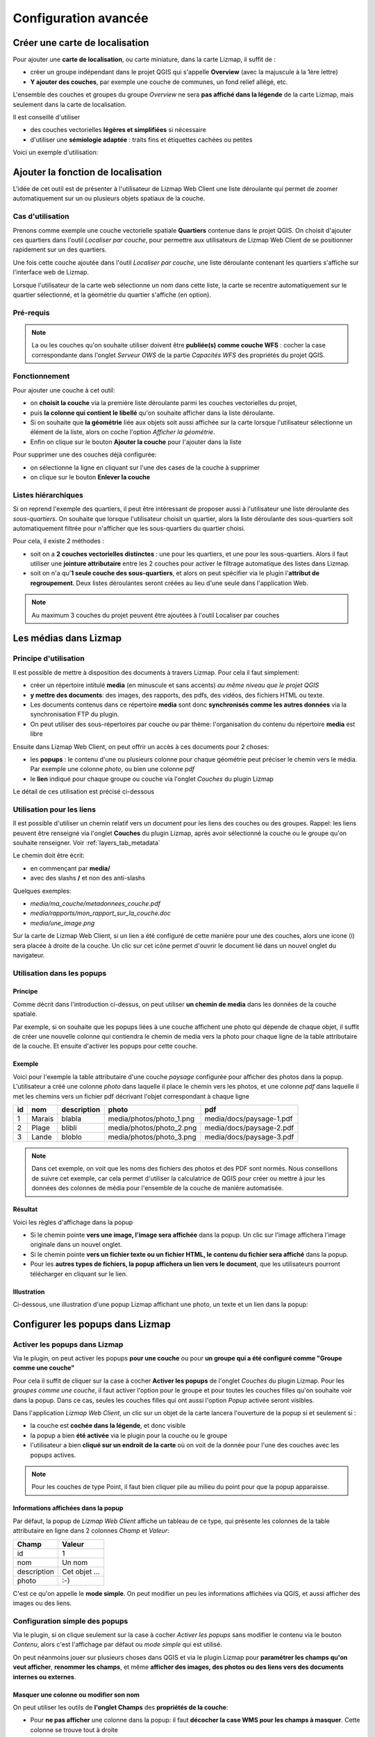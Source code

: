 ===============================================================
Configuration avancée
===============================================================

.. _overview_map:

Créer une carte de localisation
===============================================================

Pour ajouter une **carte de localisation**, ou carte miniature, dans la carte Lizmap, il suffit de :

* créer un groupe indépendant dans le projet QGIS qui s'appelle **Overview** (avec la majuscule à la 1ère lettre)
* **Y ajouter des couches**, par exemple une couche de communes, un fond relief allégé, etc.

L'ensemble des couches et groupes du groupe *Overview* ne sera **pas affiché dans la légende** de la carte Lizmap, mais seulement dans la carte de localisation.


Il est conseillé d'utiliser

* des couches vectorielles **légères et simplifiées** si nécessaire
* d'utiliser une **sémiologie adaptée** : traits fins et étiquettes cachées ou petites


Voici un exemple d'utilisation:

.. image:: ../MEDIA/features-overview.png
   :align: center
   :width: 60%

.. _locate_by_layer:

Ajouter la fonction de localisation
===============================================================

.. image:: ../MEDIA/interface-tools-tab-locate.png
   :align: center
   :width: 80%

L'idée de cet outil est de présenter à l'utilisateur de Lizmap Web Client une liste déroulante qui permet de zoomer automatiquement sur un ou plusieurs objets spatiaux de la couche.

Cas d'utilisation
------------------

Prenons comme exemple une couche vectorielle spatiale **Quartiers** contenue dans le projet QGIS. On choisit d'ajouter ces quartiers dans l'outil *Localiser par couche*, pour permettre aux utilisateurs de Lizmap Web Client de se positionner rapidement sur un des quartiers.

Une fois cette couche ajoutée dans l'outil *Localiser par couche*, une liste déroulante contenant les quartiers s'affiche sur l'interface web de Lizmap.

Lorsque l'utilisateur de la carte web sélectionne un nom dans cette liste, la carte se recentre automatiquement sur le quartier sélectionné, et la géométrie du quartier s'affiche (en option).


Pré-requis
------------

.. note:: La ou les couches qu'on souhaite utiliser doivent être **publiée(s) comme couche WFS** : cocher la case correspondante dans l'onglet *Serveur OWS* de la partie *Capacités WFS* des propriétés du projet QGIS.

Fonctionnement
---------------

Pour ajouter une couche à cet outil:

* on **choisit la couche** via la première liste déroulante parmi les couches vectorielles du projet,
* puis **la colonne qui contient le libellé** qu'on souhaite afficher dans la liste déroulante.
* Si on souhaite que **la géométrie** liée aux objets soit aussi affichée sur la carte lorsque l'utilisateur sélectionne un élément de la liste, alors on coche l'option *Afficher la géométrie*.
* Enfin on clique sur le bouton **Ajouter la couche** pour l'ajouter dans la liste

Pour supprimer une des couches déjà configurée:

* on sélectionne la ligne en cliquant sur l'une des cases de la couche à supprimer
* on clique sur le bouton **Enlever la couche**

Listes hiérarchiques
-----------------------

Si on reprend l'exemple des quartiers, il peut être intéressant de proposer aussi à l'utilisateur une liste déroulante des *sous-quartiers*. On souhaite que lorsque l'utilisateur choisit un quartier, alors la liste déroulante des sous-quartiers soit automatiquement filtrée pour n'afficher que les sous-quartiers du quartier choisi.

Pour cela, il existe 2 méthodes :

* soit on a **2 couches vectorielles distinctes** : une pour les quartiers, et une pour les sous-quartiers. Alors il faut utiliser une **jointure attributaire** entre les 2 couches pour activer le filtrage automatique des listes dans Lizmap.
* soit on n'a qu'**1 seule couche des sous-quartiers**, et alors on peut spécifier via le plugin l'**attribut de regroupement**. Deux listes déroulantes seront créées au lieu d'une seule dans l'application Web.


.. note:: Au maximum 3 couches du projet peuvent être ajoutées à l'outil Localiser par couches

.. _media_in_lizmap:

Les médias dans Lizmap
===============================================================

Principe d'utilisation
-----------------------

Il est possible de mettre à disposition des documents à travers Lizmap. Pour cela il faut simplement:

* créer un répertoire intitulé **media** (en minuscule et sans accents) *au même niveau que le projet QGIS*
* **y mettre des documents**: des images, des rapports, des pdfs, des vidéos, des fichiers HTML ou texte.
* Les documents contenus dans ce répertoire **media** sont donc **synchronisés comme les autres données** via la synchronisation FTP du plugin.
* On peut utiliser des sous-répertoires par couche ou par thème: l'organisation du contenu du répertoire **media** est libre

Ensuite dans Lizmap Web Client, on peut offrir un accès à ces documents pour 2 choses:

* les **popups** : le contenu d'une ou plusieurs colonne pour chaque géométrie peut préciser le chemin vers le média. Par exemple une colonne *photo*, ou bien une colonne *pdf*
* le **lien** indiqué pour chaque groupe ou couche via l'onglet *Couches* du plugin Lizmap

Le détail de ces utilisation est précisé ci-dessous


Utilisation pour les liens
---------------------------

Il est possible d'utiliser un chemin relatif vers un document pour les liens des couches ou des groupes. Rappel: les liens peuvent être renseigné via l'onglet **Couches** du plugin Lizmap, après avoir sélectionné la couche ou le groupe qu'on souhaite renseigner. Voir :ref:`layers_tab_metadata`

Le chemin doit être écrit:

* en commençant par **media/**
* avec des slashs **/** et non des anti-slashs

Quelques exemples:

* *media/ma_couche/metadonnees_couche.pdf*
* *media/rapports/mon_rapport_sur_la_couche.doc*
* *media/une_image.png*

Sur la carte de Lizmap Web Client, si un lien a été configuré de cette manière pour une des couches, alors une icone (i) sera placée à droite de la couche. Un clic sur cet icône permet d'ouvrir le document lié dans un nouvel onglet du navigateur.

  
Utilisation dans les popups
----------------------------

Principe
_________
Comme décrit dans l'introduction ci-dessus, on peut utiliser **un chemin de media** dans les données de la couche spatiale. 

Par exemple, si on souhaite que les popups liées à une couche affichent une photo qui dépende de chaque objet, il suffit de créer une nouvelle colonne qui contiendra le chemin de media vers la photo pour chaque ligne de la table attributaire de la couche. Et ensuite d'activer les popups pour cette couche.

Exemple
________

Voici pour l'exemple la table attributaire d'une couche *paysage* configurée pour afficher des photos dans la popup. L'utilisateur a créé une colonne *photo* dans laquelle il place le chemin vers les photos, et une colonne *pdf* dans laquelle il met les chemins vers un fichier pdf décrivant l'objet correspondant à chaque ligne

======  ======  ===========  ========================  ========================
id      nom     description  photo                     pdf
======  ======  ===========  ========================  ========================
1       Marais  blabla       media/photos/photo_1.png  media/docs/paysage-1.pdf
2       Plage   blibli       media/photos/photo_2.png  media/docs/paysage-2.pdf
3       Lande   bloblo       media/photos/photo_3.png  media/docs/paysage-3.pdf
======  ======  ===========  ========================  ========================

.. note:: Dans cet exemple, on voit que les noms des fichiers des photos et des PDF sont normés. Nous conseillons de suivre cet exemple, car cela permet d'utiliser la calculatrice de QGIS pour créer ou mettre à jour les données des colonnes de média pour l'ensemble de la couche de manière automatisée.

Résultat
_________

Voici les règles d'affichage dans la popup

* Si le chemin pointe **vers une image, l'image sera affichée** dans la popup. Un clic sur l'image affichera l'image originale dans un nouvel onglet. 
* Si le chemin pointe **vers un fichier texte ou un fichier HTML, le contenu du fichier sera affiché** dans la popup.
* Pour les **autres types de fichiers, la popup affichera un lien vers le document**, que les utilisateurs pourront télécharger en cliquant sur le lien.

Illustration
_____________

Ci-dessous, une illustration d'une popup Lizmap affichant une photo, un texte et un lien dans la popup:

.. image:: ../MEDIA/features-popup-photo-example.png
   :align: center
   :width: 90%
   
.. _popups_in_lizmap:

Configurer les popups dans Lizmap
===============================================================
 
Activer les popups dans Lizmap
-------------------------------

Via le plugin, on peut activer les popups **pour une couche** ou pour **un groupe qui a été configuré comme "Groupe comme une couche"**

Pour cela il suffit de cliquer sur la case à cocher **Activer les popups** de l'onglet *Couches* du plugin Lizmap. Pour les *groupes comme une couche*, il faut activer l'option pour le groupe et pour toutes les couches filles qu'on souhaite voir dans la popup. Dans ce cas, seules les couches filles qui ont aussi l'option *Popup* activée seront visibles.

Dans l'application *Lizmap Web Client*, un clic sur un objet de la carte lancera l'ouverture de la popup si et seulement si :

* la couche est **cochée dans la légende**, et donc visible
* la popup a bien **été activée** via le plugin pour la couche ou le groupe
* l'utilisateur a bien **cliqué sur un endroit de la carte** où on voit de la donnée pour l'une des couches avec les popups actives.

.. note:: Pour les couches de type Point, il faut bien cliquer pile au milieu du point pour que la popup apparaisse.


Informations affichées dans la popup
_____________________________________

Par défaut, la popup de *Lizmap Web Client* affiche un tableau de ce type, qui présente les colonnes de la table attributaire en ligne dans 2 colonnes *Champ* et *Valeur*:

============  ==============
Champ         Valeur
============  ==============
          id  1
         nom  Un nom
 description  Cet objet ...
       photo  :-)
============  ==============

C'est ce qu'on appelle le **mode simple**. On peut modifier un peu les informations affichées via QGIS, et aussi afficher des images ou des liens.

Configuration simple des popups
--------------------------------

Via le plugin, si on clique seulement sur la case à cocher *Activer les popups* sans modifier le contenu via le bouton *Contenu*, alors c'est l'affichage par défaut ou *mode simple* qui est utilisé. 

On peut néanmoins jouer sur plusieurs choses dans QGIS et via le plugin Lizmap pour **paramétrer les champs qu'on veut afficher**, **renommer les champs**, et même **afficher des images, des photos ou des liens vers des documents internes ou externes**.

Masquer une colonne ou modifier son nom
________________________________________
On peut utiliser les outils de **l'onglet Champs** des **propriétés de la couche**:

* Pour **ne pas afficher** une colonne dans la popup: il faut **décocher la case WMS pour les champs à masquer**. Cette colonne se trouve tout à droite

* Pour **modifier le nom** qui sera affiché pour la colonne : *colonne Alias*

.. image:: ../MEDIA/features-popup-fields.png
   :align: center
   :width: 70%
   
Utilisation de médias : images, documents, etc.
________________________________________________

Si on utilise des **chemins vers les documents du répertoire media**, on peut

* *afficher l'image* correspondante
* *afficher le contenu texte ou HTML* du fichier correspondant
* *afficher un lien* vers le document

.. note:: Voir le chapitre :ref:`media_in_lizmap` pour plus de détail sur l'utilisation de documents du répertoire media dans les popups.

Utilisation de liens externes
______________________________

Enfin on peut aussi utiliser dans les colonnes **des liens Web complets vers une page ou une image**:

* l'image pointée par le lien sera affichée à la place du lien
* le lien web sera affiché et cliquable


Configuration avancée des popups au format HTML
------------------------------------------------

Introduction
_____________

Si l'affichage tabulaire par défaut des popups ne vous convient pas, vous pouvez écrire **un modèle de popup**. Pour cela, il faut bien connaître le **format HTML**. Voir par exemple: http://fr.html.net/tutorials/html/

.. note:: ATTENTION: lorsque vous utilisez le mode avancé, la configuration précédente ne fonctionne plus pour renommer un champ: c'est vous qui contrôlez via le modèle les affichages. La gestion des médias est encore possible, mais c'est à vous de bien la prévoir.

Mise en oeuvre
_______________

Via le **bouton Configurer** du plugin Lizmap, on peut modifier le modèle de la popup. En cliquant sur ce bouton, une fenêtre s'affiche avec 2 zones de texte :

* une **zone de texte éditable** qui permet d'écrire le contenu
* une **zone de texte en lecture seule** qui montre un aperçu de la mise en forme

.. image:: ../MEDIA/features-popup-configure.png
   :align: center
   :width: 70%

On peut écrire du texte simple, mais il est conseillé d'écrire au format HTML pour le mettre en forme. On peut par exemple utiliser les paragraphes, les titres, etc

.. code-block:: html

   <h3>Un titre</h3>
   <p>Un exemple de paragraphe</p>

Le comportement est le suivant:

* Si le contenu des 2 champs texte est vide, un tableau sera présenté dans la popup (modèle par défaut)
* Si le contenu n'est pas vide, le modèle écrit dans le contenu sera utilisé à la place pour l'affichage de la popup

*Lizmap Web Client* sait remplacer automatiquement une variable représentant le nom d'un champ de la table attributaire par son contenu. Pour ajouter le contenu d'une colonne dans la popup, on utilise **le nom de la colonne précédé d'un dollard, le tout encadré d'accolades**. Par exemple:

.. code-block:: html

   <h3>Un titre</h3>
   <p>Un exemple de paragraphe</p>
   <p>Le nom : <b>{$nom}</b></p>
   <p>Description: {$description}</p>

.. note:: Si vous avez configuré un alias pour un champ, il faut utiliser l'alias au lieu du nom entre accolade
  
On peut aussi utiliser les valeurs des colonnes comme paramètres pour styliser le texte. Par exemple ici pour mettre le fond dans la couleur de la ligne de bus:

.. code-block:: html

   <p style="background-color:{$color}">
   <b>LINE</b> : {$ref} - {$name}
   <p/>

  
Utilisation des médias et des liens externes
_____________________________________________

On peut **utiliser les médias** référencés dans le contenu des champs de la table attributaire, même si on configure un *modèle de template*. Pour cela, il faut utiliser les colonnes de média en anticipant le fait que Lizmap Web Client remplace automatiquement le chemin relatif de type */media/monfichier.jpg* par l'URL complète avec laquelle on peut y accéder depuis l'interface WEB.

On peut aussi utiliser des URL complètes pointant vers les liens ou des images hébergées sur un autre serveur.

Voici un exemple de contenu d'un modèle gérant les médias et utilisant un lien externe: :

.. code-block:: html

   <p style="font-size:0.8em;">Un titre</p>
   <p>Le nom est {$name}</p>
  <p>
     Une petite illustration<br/>
     <img src="{$image_column}" style="">
   </p>

   <p><a href="{$website}" target="_blank">Lien web</a></p>

   <p><img src="http://www.3liz.com/assets/img/logo.png"/></p> 

.. note:: Voir le chapitre :ref:`media_in_lizmap` pour plus de détail sur l'utilisation de documents du répertoire media.


.. _lizmap_simples_themes:

Créer des thèmes simples
===============================================================

Depuis la version 2.10 de Lizmap-Web-Client, il possible de créer des thèmes pour toutes les cartes d'un répertoire ou pour chaque carte. Cette fonctionnalité doit être activée par l'administrateur et s'appuie sur le dossier média :ref:`media_in_lizmap`.

Le principe est le suivant :

* le dossier media contient un dossier themes
* le dossier themes contient un dossier default pour le theme de toute les cartes du répertoire
* le dossier themes peut contenir une dossier par projet pour le theme spécifique au projet

.. code-block:: none

   -- media
     |-- themes
       |-- default
       |-- map_project_file_name1
       |-- map_project_file_name2
       |-- etc

Afin de faciliter la création d'un theme pour un répertoire ou une carte, lizmap permet de récupérer le thème par défaut de l'application via la requête : index.php/view/media/getDefaultTheme

Cette requête renvois un fichier zip contenant le theme par défaut avec la structure suivantes :

.. code-block:: none

   -- lizmapWebClient_default_theme.zip
     |-- default
       |-- css
         |-- main.css
         |-- map.css
         |-- media.css
         |-- img
           |-- loading.gif
           |-- etc
         |-- images
           |-- sprite_20.png
           |-- etc

Une fois que vous avez récupéré le contenu du thème par défaut, vous pouvez :

* remplacer les images
* modifier les fichiers CSS

Une fois que votre thème est prêt, il vous suffit de le publier avce le dossier media et les projets.

.. _print_lizmap:

Configurer l'impression
===============================================================

Pour proposer l’impression sur la carte en ligne, il faut avoir activer l'outil d'impression dans l'onglet *Carte* du plugin (:ref:`lizmap_config_map`) et que le projet QGIS possède au moins un composeur d'impression.

Le composeur d'impression doit contenir **au moins une carte**.

Vous pouvez y ajouter :

* une image pour la flèche du nord
* une image pour le logo de votre structure
* une légende qui sera fixe pour toutes les impressions (avant la version 2.6)
* une échelle, de préférence numérique pour l'affichage
* une carte de localisation soit une carte pour laquelle vous aurez activé et configuré la fonction d'*Aperçu*
* des étiquettes

Vous pouvez permettre à l'utilisateur de modifier le contenu de certaines étiquettes (titre, description, commentaire, etc). Pour ce faire il vous suffit d'ajouter un identifiant à vos étiquettes.

Enfin la fonction d'impression s'appuiera sur les échelles de la carte que vous aurez défini dans l'onglet *Carte* du plugin (:ref:`lizmap_config_map`).

.. note:: Il est possible d'exclure des composeurs d'impression de la publication Web. Par exemple, si le projet QGIS contient 4 composeurs, l'administrateur du projet peut en exclure 2 via les *propriétés du projet QGIS*, onglet *Serveur OWS*. Alors ne seront présentés dans Lizmap que les composeurs publiés.

.. _print_external_baselayer:

Permettre l'impression de fond externe
===============================================================

L'onglet *Fonds* du plugin Lizmap permet de sélectionner et d'ajouter des fonds externes (:ref:`lizmap_config_baselayers`). Ces fonds externes ne faisant pas partie du projet QGIS, par défaut la fonction d'impression ne les intègrera pas.

Pour pallier ce manque Lizmap propose un moyen simple d'imprimer un groupe ou une couche à la place du fond externe.

Pour ajouter à l'impression une couche qui remplace un fond externe, il suffit d'ajouter au projet QGIS un groupe ou une couche dont le nom fait partie de la liste suivante :

* *osm-mapnik* pour OpenStreetMap
* *osm-mapquest* pour MapQuest OSM
* *osm-cyclemap* pour OSM CycleMap
* *google-satellite* pour Google Satellite
* *google-hybrid* pour Google Hybrid
* *google-terrain* pour Google Terrain
* *google-street* pour Google Streets
* *bing-road* pour Bing Road
* *bing-aerial* pour Bing Aerial
* *bing-hybrid* pour Bing Hybrid
* *ign-scan* pour IGN Scan
* *ign-plan* pour IGN Plan
* *ign-photo* pour IGN Photos

.. note:: L'utilisation de cette méthode doit se faire dans le respect des licences des fonds externes utilisés (:ref:`lizmap_config_baselayers`).

Pour les fonds OpenStreetMap, il est possible d'utiliser un fichier XML pour GDAL permettant d'exploiter le services de tuiles d'OpenStreetMap. Son utilisation est décrite dans la documentation GDAL http://www.gdal.org/frmt_wms.html ou dans cet article http://www.3liz.com/blog/rldhont/index.php?post/2012/07/17/Les-Tuiles-OpenStreetMap-dans-QGIS

Par contre si cette couche doit remplacer un fond externe, celle-ci doit-être accessible à QGIS-Server mais ne doit pas être accessible à l'utilisateur dans Lizmap-Web-Client. Elle doit donc être masquée. Voir le chapitre :ref:`hide_layers`.

.. _lizmap_cache:

Optimiser Lizmap grâce au cache
===============================================================

L'onglet *Couches* du plugin Lizmap permet d'activer pour chaque couche ou groupe en tant que couche la mise en cache des images générées. Cette fonctionnalité n'est pas compatible avec l'option *image non tuilée*.

Activer le cache côté serveur
------------------------------

Lizmap Web Client sait créer dynamiquement un cache des tuiles sur le serveur. Ce cache représente le stokage sur le serveur des images déjà générées par QGIS-Server. L'application Lizmap Web Client génère automatiquement le cache au fur et à mesure que les tuiles sont demandées. Activer le cache permet d'alléger fortement la charge sur le serveur, puisqu'on ne redemande pas à QGIS-Server les tuiles qui ont déjà été rendues. 

Pour l'activer il faut :

* cocher la case Cache Serveur ?
* préciser le temps d'expiration du cache serveur en secondes : **Expiration (secondes)**

L'option **Metatile** permet de préciser la taille de l'image en plus servant à générer une tuile. Le principe du **Metatile** est de demander au serveur une image plus grande que celle souhaiter, de la découper à la taille de la requête et de la retourner au client Web. Cette méthode évite les étiquettes tronquées au bords et les discontinuités entre tuiles, mais est plus gourmand en ressources. La valeur par défaut est *5,5* soit une image dont la largeur et la hauteur sont égale à 5 fois la largeur et la hauteur demander.


Activer le cache côté client
-----------------------------

L'option **Cache client navigateur** permet de spécifier un temps d'expiration pour les tuiles dans le cache du navigateur Web (Mozilla Firefox, Chrome, Internet Exploreur, Opera, etc) en seconde. Lorsqu'on parcours la carte Lizmap avec le navigateur, celui-ci stocke les tuiles qu'il affiche dans son cache. Activer le cache client permet d'optimiser fortement Lizmap, car le navigateur ne re-demande pas au serveur les tuiles qu'il a déjà en cache et qui ne sont pas expirées. 
  
Nous conseillons de mettre la valeur maximale (1 mois soit 24 x 3600 x 30 = 2592000 secondes), sauf bien sûr pour les couches dont la donnée change souvent.

Remarques
-------------

* **Le cache doit être activé seulement une fois le rendu bien maîtrisé**, lorsqu'on souhaite passer le projet en production.
* **Les 2 modes de cache Serveur et Client sont complètement indépendants** l'un de l'autre. Mais bien sûr, il est intéressant d'utiliser les 2 en même temps pour optimiser l'application et libérer les ressources du serveur.


.. _lizmap_cache_centralized:

Centraliser le cache via l'intégration de groupes et couches d'un projet parent
================================================================================

Dans QGIS, il est possible d'intégrer dans un projet des groupes ou des couches depuis un autre projet (qu'on appellera "parent"). Cette technique est intéressante, car elle permet de définir les propriétés des couches une seule fois dans un projet, par exemple pour les fonds de carte (Dans les projets "fils" qui intègrent ces couches, il n'est pas possible de modifier les propriétés)

Lizmap utilise cette fonctionnalité pour centraliser le cache des tuiles. Pour tous les projets fils qui utilisent des couches intégrées du projet parent, Lizmap demandera à QGIS Server les tuiles du projet parent, et non des projets fils. Le cache sera donc centralisé au niveau du projet parent, et tous les projets fils qui utilisent les couches bénéficieront du cache mis en commun.

Pour pouvoir utiliser cette fonctionnalité, il faut

* **publier le projet QGIS parent avec Lizmap**. 

  - il faut bien **choisir l'emprise annoncée** dans l'onglet *Serveur Ows* des propriétés du projet, car cette **emprise devra être réutilisée à l'identique dans les projets fils.**
  - il faut **configurer le cache** pour les couches à intégrer. De même, bien noter les options choisies ici (format d'image, metatile, expiration) pour les utiliser telles quelles dans les projets fils.
  - Il est possible de **masquer le projet** dans la page d'acceuil de Lizmap via la case à cocher *Masquer le projet dans Lizmap Web Client* de l'onglet *Carte* du plugin.

* **Ouvrir le projet fils**, et *intégrer des couches ou des groupes dans ce projet*, par exemple une orthophotographie. Ensuite il faut :

  - vérifier que l'**emprise annonceé** dans les propriétés du projet QGIS / Serveur OwS est **exactement la même que celle du projet parent**
  - il faut **configurer le cache** pour la couche intégrée **avec exactement les mêmes options que celles choisies dans le projet parent** : format d'image, expiration, metatile
  - il faut renseigner l'identifiant Lizmap du **Répertoire source** du projet parent (celui configuré dans l'interface d'administration de Lizmap Web Client)
  - le code du **Projet source** (le nom du projet QGIS parent sans l'extension .qgs) est renseigné automatiquement pour les couches et les groupes intégrés.

* **Publier le projet fils** vers l'application Lizmap Web Client, comme d'habitude.




.. _hide_layers:

Masquer certaines couches
===============================================================

Vous pouvez exclure des couches de votre publication via l'onglet *Serveur OWS* des *propriétés du projet QGIS*. Dans ce cas là les couches ne seront plus accessible dans Lizmap. Avec cette méthode vous ne pouvez pas utiliser une couche dans la fonction de localisation et ne pas l'afficher dans la carte.

Pour pallier ce manque Lizmap propose un moyen simple pour ne pas afficher certaines couches.

Pour ne pas afficher une ou plusieurs couches du projet QGIS dans la légende de la carte en ligne, il suffit de **mettre ces couches dans un groupe nommé "hidden"**. Toutes les couches présentes dans ce groupe ne seront pas visibles dans l'application Web.

Cette fonctionnalité peut servir pour :

* masquer une couche utiliser dans la localisation (:ref:`locate_by_layer`)
* masquer une couche simple d'ajout de données rendu à l'aide d'une vue
* masquer une couche pour l'impression de plan (:ref:`print_external_baselayer`)

.. _lizmap_config_edition:

L'édition de données dans Lizmap
===============================================================

Principe
---------

Depuis la version 2.8, il est possible de permettre aux utilisateurs d'**éditer des données spatiales et attributaires** depuis l'interface Lizmap Web Client, pour les couches **Spatialite ou PostGreSQL** du projet QGIS. Le plugin Lizmap permet d'ajouter une ou plusieurs couches et de choisir pour chacune quelles actions seront possible dans l'interface web:

* création d'élements
* modification des attributs
* modification de la géométrie
* suppresion d'éléments

Le **formulaire web** présenté à l'utilisateur pour renseigner la **table attributaire** prend en charge les **Outils d'éditions** proposés dans l'onglet *Champs* des *propriétés de la couche* vectorielle QGIS. On peut donc configurer une liste déroulante, masquer une colonne, la rendre non-éditable, utiliser une case à cocher, un champ texte, etc. Toute la configuration se fait à la souris, dans QGIS et dans le plugin Lizmap.

De plus, Lizmap Web Client détecte automatiquement le type de colonne (entier, réel, chaîne de caractère, etc.) et ajoute les vérifications et les contrôles nécessaires sur les champs.

Exemples d'utilisation
-----------------------

* **Une commune** souhaite permettre aux citoyens de recenser les problèmes visibles sur la voirie: poubelles non ramassées, lampadaires en panne, épaves à enlever. L'administrateur du projet QGIS crée une couche dédiée à ce recueil de données et affiche à tous la donnée.

* **Un bureau d'étude** souhaite permettre aux partenaires d'un projet de remonter des remarques sur des zones du projet. Il permet l'ajout de polygones dans une couche dédiée.


Configurer l'outil d'édition
-----------------------------

Pour permettre l'édition de données dans *Lizmap Web Client*, il faut

* **Au moins une couche vectorielle de type PostGis ou Spatialite** dans le projet QGIS
* **Configurer les outils d'éditions pour cette couche** dans l'onglet *Champs* des propriétés de la couche. Ce n'est pas obligatoire mais recommandé pour contrôler les données saisies par les utilisateurs.
* **Ajouter la couche dans l'outil via le plugin**

Voici le détail des étapes:

1. Si nécessaire, **créer une couche** dans votre base de données, du type de géométrie souhaité (point, ligne, polygone, etc.)

  - pensez à ajouter une **clé primaire** : c'est indispensable !
  - cette colonne de clé primaire doit être de type **"auto-incrémenté"**. Par exemple *serial* pour PostGresql.
  - pensez à ajouter un **index spatial** : c'est important pour les performances
  - *créer autant de champs dont vous avez besoin pour les attributs* : utiliser si possible des noms de champ simples !

  Veuillez vous référer à la documentation de QGIS pour voir comment créer une couche spatiale dans une base de données PostGIS ou Spatialite: http://docs.qgis.org/html/fr/docs/user_manual/index.html

2. **Configurer les outils d'édition** pour les champs de votre couche

  - *Ouvrir les propriétés de la couche* en double-cliquant sur le nom de la couche dans la légende
  - Aller à l'onglet *Champs*
  - Choisir l'*Outil d'édition* via la liste déroulante pour chacun des champs de la couche

    + Pour masquer un champ, choisir *Cachée*. L'utilisateur ne verra pas ce champ dans le formulaire. Aucun contenu n'y sera écrit. *Utilisez-le pour la clé primaire*
    + Pour afficher un champ en lecture seule, choisir *Immuable*
    + Cas particulier de l'option *Valeur relationnelle*. Vous pouvez utiliser cette option pour une carte Lizmap. Pour que les utilisateurs aient accès aux informations de la couche externe qui contient les données, il faut activer la publication de la couche en WFS dans l'onglet *Serveur OWS* de la boîte de dialogue *Propriétés du projet* dans QGIS.
    + etc.

  - **Evolutions de QGIS 2** :

    + Pour masquer des colonnes dans la popup de Lizmap, il faut maintenant décocher la case dans la colonne *WMS* pour chaque champs à cacher (cette colonne est juste après *Alias* )
    + Lizmap Web Client ne sait pas encore utiliser le mode *Conception par glisser/déposer* pour la génération des formulaires. Il faut donc seulement utiliser le mode *Autogénérer* pour les couches d'édition.

.. note:: Tous les outils d'édition ne sont pas encore gérés par Lizmap Web Client. Seuls les outils suivants le sont: Edition de ligne, Classification, Plage, Liste de valeurs, Immuable, Cachée, Boite à cocher, Edition de texte, Calendrier, Valeur relationnelle. Si l'outil n'est pas gérée, le formulaire web affichera un champ texte libre.

4. Ajouter la couche dans le tableau **Édition de couches** situé dans l'onglet *Outils* du plugin Lizmap:

  - *Sélectionner la couche* dans la liste déroulante
  - Cocher les actions que vous souhaitez activer parmi: *Créer, Modifier les attributs, Modifier la géométrie, Supprimer*
  - Ajouter la couche dans la liste via le bouton *Ajouter la couche*

.. image:: ../MEDIA/features-edition-table.png
   :align: center
   :width: 80%

Réutiliser les données des couches d'édition
---------------------------------------------

Les couches que vous avez sélectionnées pour l'outil d'édition sont des **couches comme les autres**, ce qui implique:

* **Les styles et les étiquettes de QGIS s'appliquent sur ces couches.** On peut donc créer des styles et des étiquettes qui dépendent d'une valeur d'une des colonnes de la couche.

* Si on souhaite proposer l'outil d'édition, mais ne pas permettre aux utilisateurs de voir les données de la couche en ligne ( et donc les ajouts des autres utilisateurs) : **on peut simplement masquer la ou les couches d'édition** en les mettant dans un répertoire *hidden*. Voir :ref:`hide_layers`

* **Les couches sont imprimables** si elles ne sont pas masquées.

* **Les données sont enregistrées dans une couche du projet**. L'administrateur peut donc récupérer ces données et les utiliser par la suite.

.. note:: Pour bien centraliser les choses, nous conseillons d'utiliser une base de données PostGis pour stocker les données. Pour les couches Spatialite, il faut faire attention à ne pas écraser le fichier Spatialite stocké dans le répertoire Lizmap sur le serveur par celui que vous avez en local: pensez à toujours faire une sauvegarde du fichier du serveur avant une nouvelle synchronisation de votre répertoire local.

Utilisation du cache
---------------------

.. note:: Si vous souhaitez utiliser le cache serveur ou client pour les couches d'édition, faites-le en toute connaissance de cause : les données ne seront pas visibles par les utilisateurs tant que le cache ne sera pas expiré. Nous conseillons de ne pas activer le cache pour les couches d'édition

.. _lizmap_config_filtered_layer:

Couches filtrées - Filtrer les données en fonction des utilisateurs
===================================================================

Présentation de la fonctionnalité
----------------------------------

Habituellement, la gestion des droits d'accès aux projets Lizmap se fait par répertoire. La configuration se fait dans ce cas via l'interface d'administration de Lizmap Web Client. Voir :ref:`hide_layers`. Cela permet de masquer complètement certains projets en fonction des groupes d'utilisateurs, mais oblige une gestion par répertoire et projet.

Au contraire, la fonctionnalité de filtrage présentée ici permet de publier un seul projet QGIS, et de filtrer les données affichées sur la carte en fonction de l'utilisateur connecté. Il est possible de filtrer uniquement les couches vectorielles, car Lizmap se base sur une colonne de la table attributaire.

Le filtrage se base sur l'identifiant du groupe de l'utilisateur actuellement connecté à l'application Web. Il est actif pour toutes les requêtes vers le serveur QGIS, et concerne donc :

* les images des couches vectorielles affichées sur la carte
* les popups
* les listes de la fonction *Localiser par couche*. Voir :ref:`locate_by_layer`
* les listes déroulantes des *formulaires d'édition* issues de *Valeur relationnelle*. Voir :ref:`lizmap_config_edition:`
* les fonctionnalités à venir (affichage de la table attributaire, fonctions de recherche, etc.)

Un tutoriel vidéo est disponible à cette adresse : https://vimeo.com/83966790


Configurer l'outil de filtrage des données
-------------------------------------------

Pour utiliser l'outil de filtrage des données dans *Lizmap Web Client*, il faut

* utiliser **QGIS 2 et supérieur** sur le serveur
* avoir **accès à l'interface d'administration** de Lizmap

Voici le détail des étapes pour configurer cette fonctionnalité:

1. **Connaître les identifiants des groupes d'utilisateurs** configurés dans l'interface d'administration de Lizmap Web Client. Pour cela, il faut aller dans l'interface d'administration, menu *SYSTÈME > Groupes d'utilisateurs* : l'identifiant apparaît entre parenthèse derrière le nom de chaque groupe (sous le titre "Groupes des nouveaux utilisateurs")

2. Pour toutes les couches vectorielles dont on souhaite filtrer les données, il suffit d'**ajouter une colonne textuelle qui contiendra pour chaque ligne l'identifiant du groupe (et pas le nom !!) qui a le droit de visualiser cette ligne**.

  - *Remplir cette colonne* pour chaque ligne de la table attributaire avec l'identifiant du groupe qui a le droit de voir la ligne (via la calculatrice par exemple)
  - Il est possible de mettre **all** comme valeur dans certaines lignes pour désactiver le filtre : tous les utilisateurs verront les données de ces lignes.
  - Si la valeur contenue dans cette colonne pour une ligne ne correspond pas à un des groupes d'utilisateurs, alors la donnée ne sera affichée pour aucun utilisateur

3. Ajouter la couche dans le tableau **Filtrer les données par utilisateur** situé dans l'onglet *Outils* du plugin Lizmap:

  - *Sélectionner la couche* dans la liste déroulante
  - Sélectionner le champ qui contient l'*identifiant du groupe* pour la couche
  - Ajouter la couche dans la liste via le bouton *Ajouter la couche*
  - Pour enlever une couche du tableau, cliquer dessus et cliquer sur le bouton *Enlever la couche*

4. **Désactiver le cache client ET le cache Serveur** pour toutes les couches filtrées. Sinon, les données affichées ne seront pas mises à jour entre chaque connexion ou déconnexion d'utilisateur !

Débrider le filtrage pour certains groupes d'utilisateurs
----------------------------------------------------------

Voir :ref:`define_group_rights`

.. _lizmap_config_timemanager:

Time Manager - Animer des couches vectorielles temporelles
===========================================================

Documentation à venir...

Un tutoriel vidéo est disponible ici : https://vimeo.com/83845949 . Il présente l'ensemble des étapes pour utiliser la fonctionalité.

Site de démonstration : http://demo.lizmap.3liz.com/index.php/view/?repository=rep6


